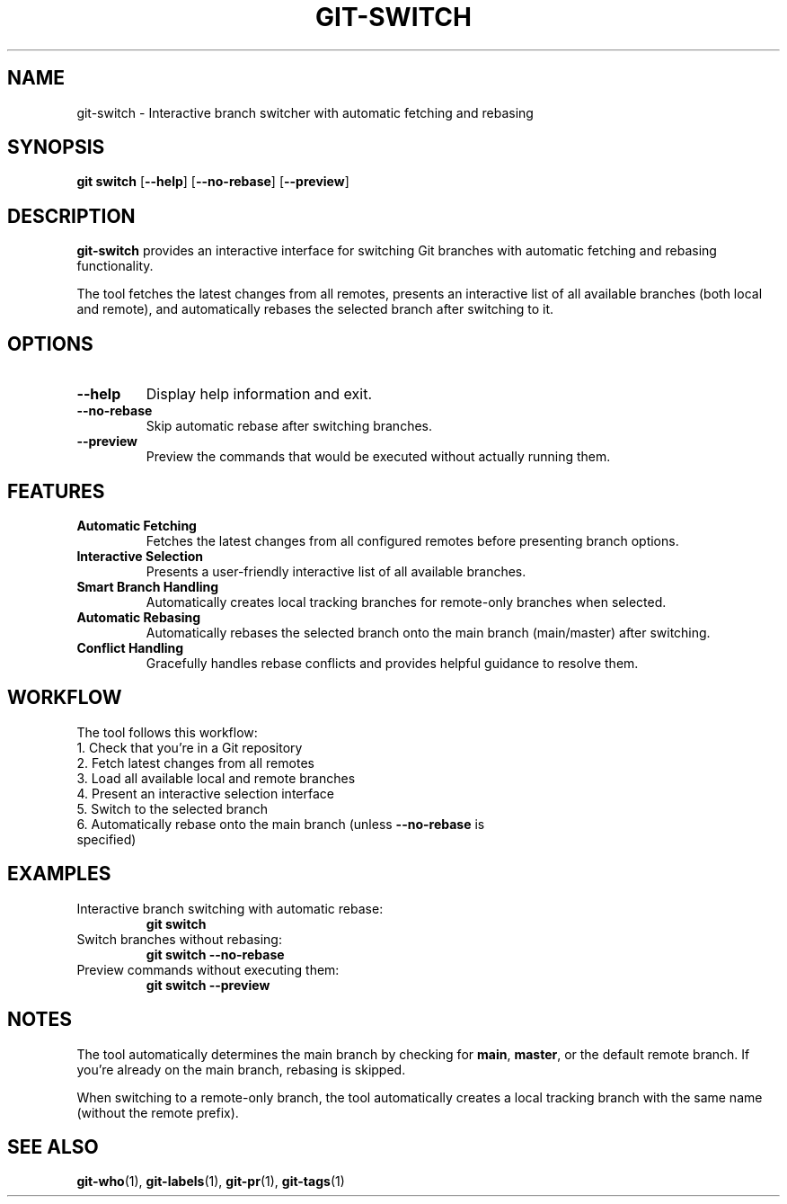 .TH GIT-SWITCH 1 "April 2025" "git-switch 1.0" "Git Manual"
.SH NAME
git-switch \- Interactive branch switcher with automatic fetching and rebasing
.SH SYNOPSIS
.B git switch
[\fB\-\-help\fR] [\fB\-\-no\-rebase\fR] [\fB\-\-preview\fR]
.SH DESCRIPTION
\fBgit-switch\fR provides an interactive interface for switching Git branches with automatic fetching and rebasing functionality.

The tool fetches the latest changes from all remotes, presents an interactive list of all available branches (both local and remote), and automatically rebases the selected branch after switching to it.
.SH OPTIONS
.TP
\fB\-\-help\fR
Display help information and exit.
.TP
\fB\-\-no\-rebase\fR
Skip automatic rebase after switching branches.
.TP
\fB\-\-preview\fR
Preview the commands that would be executed without actually running them.
.SH FEATURES
.TP
\fBAutomatic Fetching\fR
Fetches the latest changes from all configured remotes before presenting branch options.
.TP
\fBInteractive Selection\fR
Presents a user-friendly interactive list of all available branches.
.TP
\fBSmart Branch Handling\fR
Automatically creates local tracking branches for remote-only branches when selected.
.TP
\fBAutomatic Rebasing\fR
Automatically rebases the selected branch onto the main branch (main/master) after switching.
.TP
\fBConflict Handling\fR
Gracefully handles rebase conflicts and provides helpful guidance to resolve them.
.SH WORKFLOW
The tool follows this workflow:
.TP
1. Check that you're in a Git repository
.TP
2. Fetch latest changes from all remotes
.TP
3. Load all available local and remote branches
.TP
4. Present an interactive selection interface
.TP
5. Switch to the selected branch
.TP
6. Automatically rebase onto the main branch (unless \fB\-\-no\-rebase\fR is specified)
.SH EXAMPLES
.TP
Interactive branch switching with automatic rebase:
\fBgit switch\fR
.TP
Switch branches without rebasing:
\fBgit switch --no-rebase\fR
.TP
Preview commands without executing them:
\fBgit switch --preview\fR
.SH NOTES
The tool automatically determines the main branch by checking for \fBmain\fR, \fBmaster\fR, or the default remote branch. If you're already on the main branch, rebasing is skipped.

When switching to a remote-only branch, the tool automatically creates a local tracking branch with the same name (without the remote prefix).
.SH SEE ALSO
\fBgit-who\fR(1), \fBgit-labels\fR(1), \fBgit-pr\fR(1), \fBgit-tags\fR(1) 